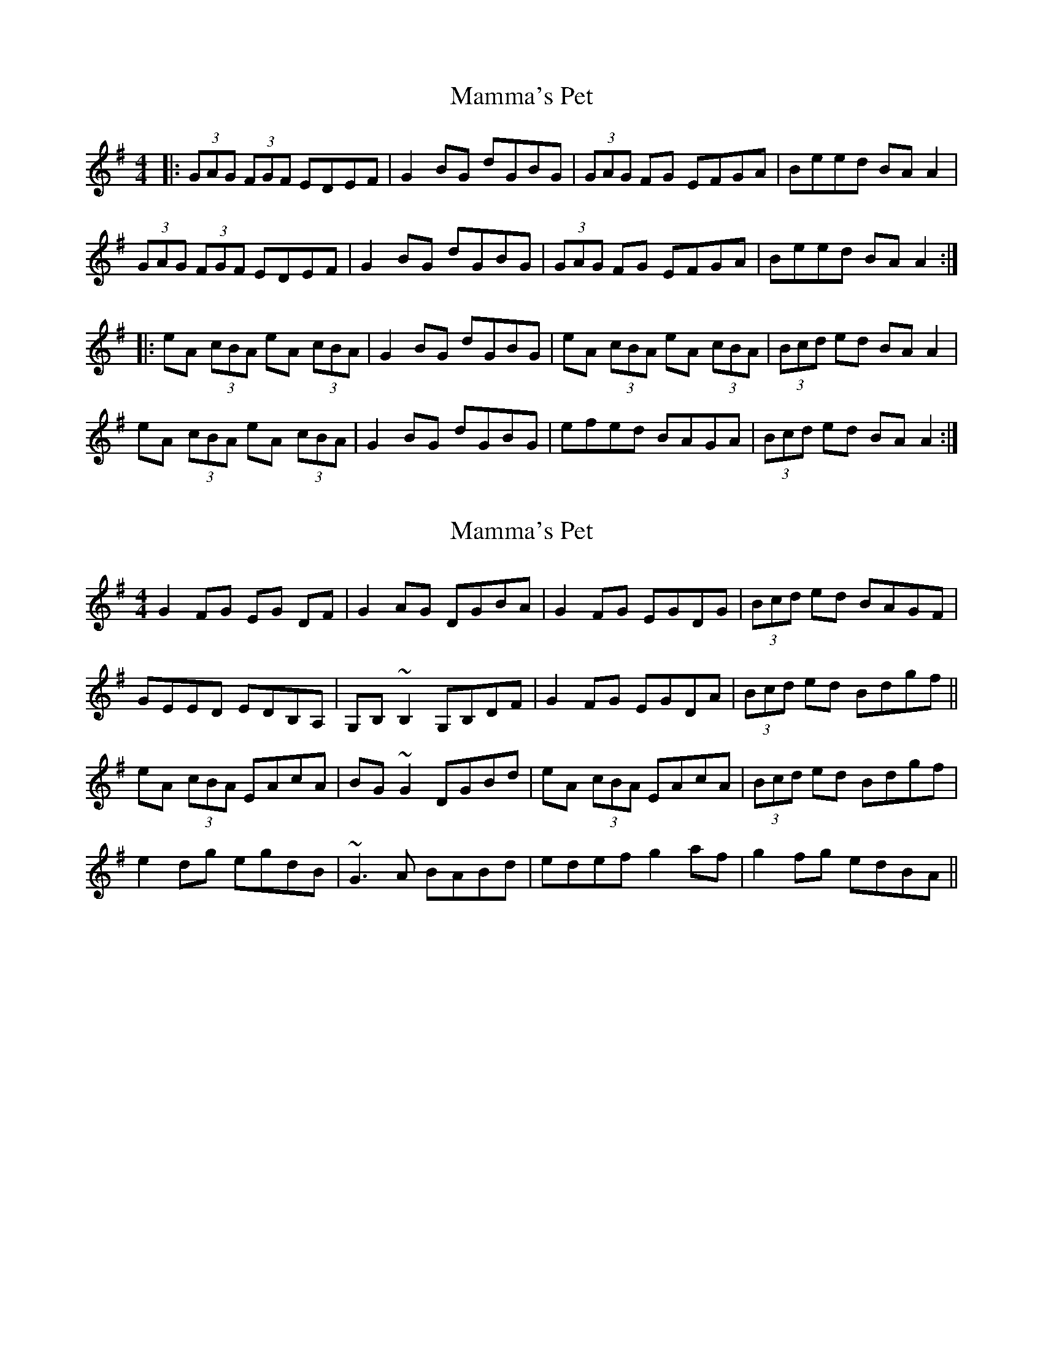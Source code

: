 X: 1
T: Mamma's Pet
Z: JMH
S: https://thesession.org/tunes/902#setting902
R: reel
M: 4/4
L: 1/8
K: Ador
|:(3GAG (3FGF EDEF | G2 BG dGBG | (3GAG FG EFGA |Beed BA A2 |
(3GAG (3FGF EDEF | G2 BG dGBG | (3GAG FG EFGA |Beed BA A2 :|
|:eA (3cBA eA (3cBA | G2 BG dGBG | eA (3cBA eA (3cBA |(3Bcd ed BA A2 |
eA (3cBA eA (3cBA | G2 BG dGBG | efed BAGA |(3Bcd ed BA A2 :|
X: 2
T: Mamma's Pet
Z: Dr. Dow
S: https://thesession.org/tunes/902#setting14087
R: reel
M: 4/4
L: 1/8
K: Gmaj
G2FG EG DF|G2AG DGBA|G2FG EGDG|(3Bcd ed BAGF|GEED EDB,A,|G,B,~B,2 G,B,DF|G2FG EGDA|(3Bcd ed Bdgf||eA (3cBA EAcA|BG~G2 DGBd|eA (3cBA EAcA|(3Bcd ed Bdgf|e2dg egdB|~G3A BABd|edef g2af|g2fg edBA||
